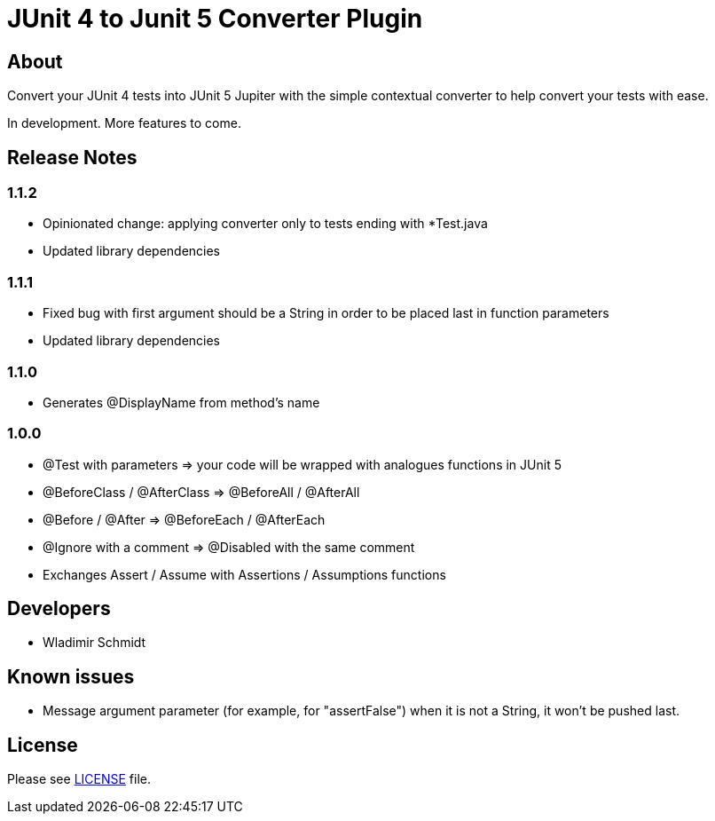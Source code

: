 = JUnit 4 to Junit 5 Converter Plugin

== About

Convert your JUnit 4 tests into JUnit 5 Jupiter with the simple contextual converter to help convert your tests with ease.

In development.
More features to come.

== Release Notes

=== 1.1.2

- Opinionated change: applying converter only to tests ending with *Test.java
- Updated library dependencies

=== 1.1.1

- Fixed bug with first argument should be a String in order to be placed last in function parameters
- Updated library dependencies

=== 1.1.0

- Generates @DisplayName from method's name

=== 1.0.0

- @Test with parameters => your code will be wrapped with analogues functions in JUnit 5
- @BeforeClass / @AfterClass => @BeforeAll / @AfterAll
- @Before / @After => @BeforeEach / @AfterEach
- @Ignore with a comment => @Disabled with the same comment
- Exchanges Assert / Assume with Assertions / Assumptions functions

== Developers

- Wladimir Schmidt

== Known issues

- Message argument parameter (for example, for "assertFalse") when it is not a String, it won't be pushed last.

== License

Please see link:LICENSE[LICENSE] file.